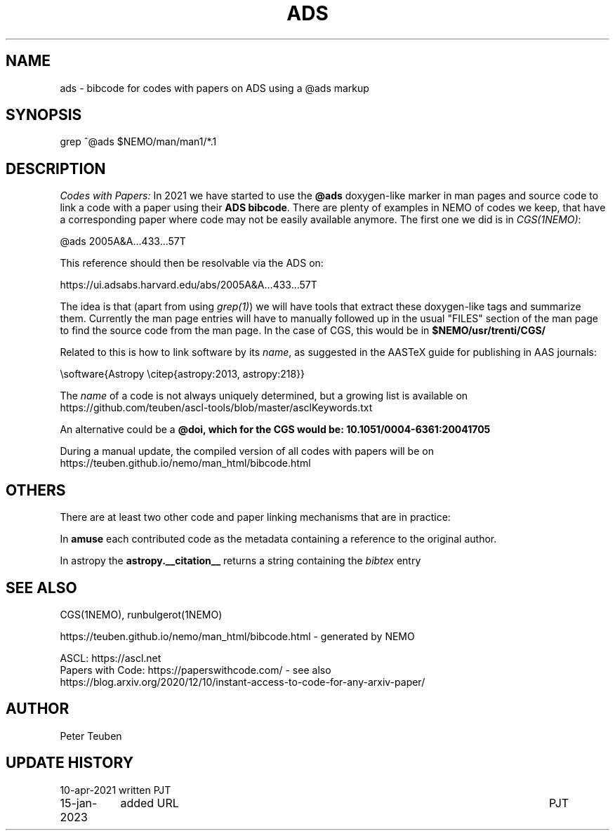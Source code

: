.TH ADS 5NEMO "15 January 2023"

.SH "NAME"
ads \- bibcode for codes with papers on ADS using a @ads markup

.SH "SYNOPSIS"
grep ^@ads $NEMO/man/man1/*.1

.SH "DESCRIPTION"
\fICodes with Papers:\fP
In 2021 we have started to use the \fB@ads\fP doxygen-like marker
in man pages and source code to link a code with a paper using their 
\fBADS bibcode\fP. There are plenty
of examples in NEMO of codes we keep, that have a corresponding paper 
where code may not be easily available anymore. The first one we did is
in \fICGS(1NEMO)\fP:

.nf
    @ads 2005A&A...433...57T
.fi

This reference should then be resolvable via the ADS on:

.nf
    https://ui.adsabs.harvard.edu/abs/2005A&A...433...57T
.fi


The idea is that (apart from using \fIgrep(1)\fP) we will have tools that extract
these doxygen-like tags and summarize them. Currently the man page entries will
have to manually followed up in the usual "FILES" section of the man page to find the
source code from the man page. In  the 
case of CGS, this would be in \fB$NEMO/usr/trenti/CGS/\fP

.PP

Related to this is how to link software by its \fIname\fP, as suggested in the AASTeX guide for 
publishing in AAS journals:

.nf
     \\software{Astropy \\citep{astropy:2013, astropy:218}}
.fi

The \fIname\fP of a code is not always uniquely determined, but a growing list is available on 
https://github.com/teuben/ascl-tools/blob/master/asclKeywords.txt

.PP

An alternative could be a \fB@doi\fB, which for the CGS would be:   10.1051/0004-6361:20041705

.PP
During a manual update, the compiled version of all codes with papers will be on
https://teuben.github.io/nemo/man_html/bibcode.html

.SH "OTHERS"
There are at least two other code and paper linking mechanisms that are in practice:
.PP
In \fBamuse\fP each contributed code as the metadata containing a reference to the
original author.
.PP
In \fPastropy\fP the \fBastropy.__citation__\fP returns a string containing the \fIbibtex\fP
entry


.SH "SEE ALSO"
CGS(1NEMO), runbulgerot(1NEMO)
.nf

https://teuben.github.io/nemo/man_html/bibcode.html - generated by NEMO 

ASCL:  https://ascl.net
Papers with Code:   https://paperswithcode.com/  - see also 
    https://blog.arxiv.org/2020/12/10/instant-access-to-code-for-any-arxiv-paper/
.fi

.SH "AUTHOR"
Peter Teuben

.SH "UPDATE HISTORY"
.nf
.ta +1.5i +5.5i
10-apr-2021	written		PJT
15-jan-2023	added URL	PJT
.fi
